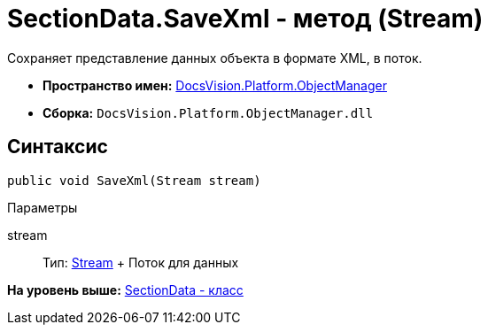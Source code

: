 = SectionData.SaveXml - метод (Stream)

Сохраняет представление данных объекта в формате XML, в поток.

* [.keyword]*Пространство имен:* xref:api/DocsVision/Platform/ObjectManager/ObjectManager_NS.adoc[DocsVision.Platform.ObjectManager]
* [.keyword]*Сборка:* [.ph .filepath]`DocsVision.Platform.ObjectManager.dll`

== Синтаксис

[source,pre,codeblock,language-csharp]
----
public void SaveXml(Stream stream)
----

Параметры

stream::
  Тип: http://msdn.microsoft.com/ru-ru/library/system.io.stream.aspx[Stream]
  +
  Поток для данных

*На уровень выше:* xref:../../../../api/DocsVision/Platform/ObjectManager/SectionData_CL.adoc[SectionData - класс]
